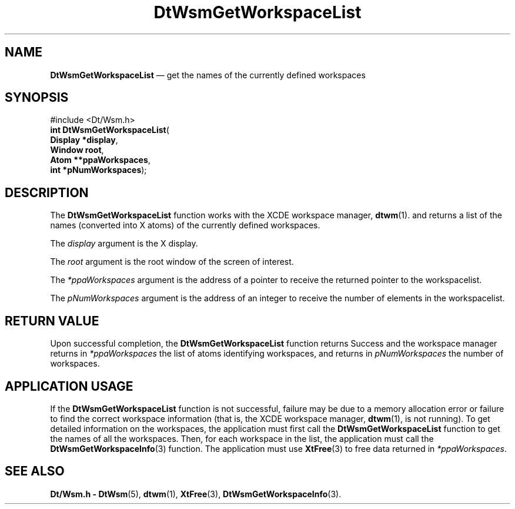 '\" t
...\" GetWsLis.sgm /main/6 1996/09/23 14:36:57 cdedoc $
.de P!
.fl
\!!1 setgray
.fl
\\&.\"
.fl
\!!0 setgray
.fl			\" force out current output buffer
\!!save /psv exch def currentpoint translate 0 0 moveto
\!!/showpage{}def
.fl			\" prolog
.sy sed -e 's/^/!/' \\$1\" bring in postscript file
\!!psv restore
.
.de pF
.ie     \\*(f1 .ds f1 \\n(.f
.el .ie \\*(f2 .ds f2 \\n(.f
.el .ie \\*(f3 .ds f3 \\n(.f
.el .ie \\*(f4 .ds f4 \\n(.f
.el .tm ? font overflow
.ft \\$1
..
.de fP
.ie     !\\*(f4 \{\
.	ft \\*(f4
.	ds f4\"
'	br \}
.el .ie !\\*(f3 \{\
.	ft \\*(f3
.	ds f3\"
'	br \}
.el .ie !\\*(f2 \{\
.	ft \\*(f2
.	ds f2\"
'	br \}
.el .ie !\\*(f1 \{\
.	ft \\*(f1
.	ds f1\"
'	br \}
.el .tm ? font underflow
..
.ds f1\"
.ds f2\"
.ds f3\"
.ds f4\"
.ta 8n 16n 24n 32n 40n 48n 56n 64n 72n 
.TH "DtWsmGetWorkspaceList" "library call"
.SH "NAME"
\fBDtWsmGetWorkspaceList\fP \(em get the names of the currently defined workspaces
.SH "SYNOPSIS"
.PP
.nf
#include <Dt/Wsm\&.h>
\fBint \fBDtWsmGetWorkspaceList\fP\fR(
\fBDisplay *\fBdisplay\fR\fR,
\fBWindow \fBroot\fR\fR,
\fBAtom **\fBppaWorkspaces\fR\fR,
\fBint *\fBpNumWorkspaces\fR\fR);
.fi
.SH "DESCRIPTION"
.PP
The
\fBDtWsmGetWorkspaceList\fP function
works with the
XCDE workspace manager,
\fBdtwm\fP(1)\&. and returns a list of the names (converted into X atoms)
of the currently defined workspaces\&.
.PP
The
\fIdisplay\fP argument is the X display\&.
.PP
The
\fIroot\fP argument is the root window of the screen of interest\&.
.PP
The
\fI*ppaWorkspaces\fP argument is the address of a pointer to receive the
returned pointer to the workspacelist\&.
.PP
The
\fIpNumWorkspaces\fP argument is the address of an integer to receive the
number of elements in the workspacelist\&.
.SH "RETURN VALUE"
.PP
Upon successful completion, the
\fBDtWsmGetWorkspaceList\fP function returns Success and the workspace manager returns in
\fI*ppaWorkspaces\fP the list of atoms identifying workspaces, and returns in
\fIpNumWorkspaces\fP the number of workspaces\&.
.SH "APPLICATION USAGE"
.PP
If the
\fBDtWsmGetWorkspaceList\fP function
is not successful, failure may be due to a memory allocation error or failure
to find the correct workspace information (that is, the
XCDE workspace manager,
\fBdtwm\fP(1), is not running)\&.
To get detailed information on the workspaces, the application must first call the
\fBDtWsmGetWorkspaceList\fP function to get the names of all the workspaces\&.
Then, for each workspace in the list, the application must call the
\fBDtWsmGetWorkspaceInfo\fP(3) function\&.
The application must use
\fBXtFree\fP(3) to free data returned in
\fI*ppaWorkspaces\fP\&.
.SH "SEE ALSO"
.PP
\fBDt/Wsm\&.h - DtWsm\fP(5), \fBdtwm\fP(1), \fBXtFree\fP(3), \fBDtWsmGetWorkspaceInfo\fP(3)\&.
...\" created by instant / docbook-to-man, Sun 02 Sep 2012, 09:40
